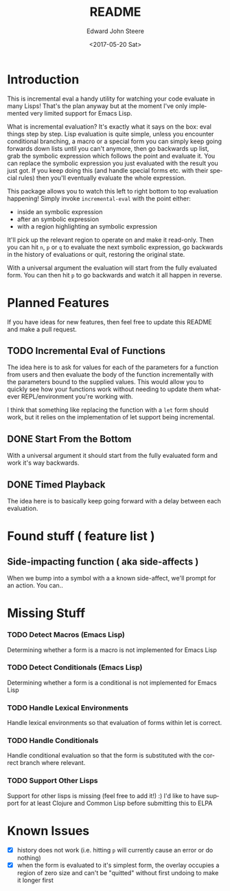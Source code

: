 #+OPTIONS: ':nil *:t -:t ::t <:t H:3 \n:nil ^:t arch:headline
#+OPTIONS: author:t broken-links:nil c:nil creator:nil
#+OPTIONS: d:(not "LOGBOOK") date:t e:t email:nil f:t inline:t num:t
#+OPTIONS: p:nil pri:nil prop:nil stat:t tags:t tasks:t tex:t
#+OPTIONS: timestamp:t title:t toc:t todo:t |:t
#+TITLE: README
#+DATE: <2017-05-20 Sat>
#+AUTHOR: Edward John Steere
#+EMAIL: edward.steere@gmail.com
#+LANGUAGE: en
#+SELECT_TAGS: export
#+EXCLUDE_TAGS: noexport
#+CREATOR: Emacs 26.0.50 (Org mode 9.0.6)
#+OPTIONS: html-link-use-abs-url:nil html-postamble:auto
#+OPTIONS: html-preamble:t html-scripts:t html-style:t
#+OPTIONS: html5-fancy:nil tex:t
#+HTML_DOCTYPE: xhtml-strict
#+HTML_CONTAINER: div
#+DESCRIPTION:
#+KEYWORDS:
#+HTML_LINK_HOME:
#+HTML_LINK_UP:
#+HTML_MATHJAX:
#+HTML_HEAD:
#+HTML_HEAD_EXTRA:
#+SUBTITLE:
#+INFOJS_OPT:
#+CREATOR: <a href="http://www.gnu.org/software/emacs/">Emacs</a> 26.0.50 (<a href="http://orgmode.org">Org</a> mode 9.0.6)
#+LATEX_HEADER:
#+STARTUP: showall

* Introduction
This is incremental eval a handy utility for watching your code
evaluate in many Lisps!  That's the plan anyway but at the moment I've
only implemented very limited support for Emacs Lisp.

What is incremental evaluation?  It's exactly what it says on the box:
eval things step by step.  Lisp evaluation is quite simple, unless you
encounter conditional branching, a macro or a special form you can
simply keep going forwards down lists until you can't anymore, then go
backwards up list, grab the symbolic expression which follows the
point and evaluate it.  You can replace the symbolic expression you
just evaluated with the result you just got.  If you keep doing this
(and handle special forms etc. with their special rules) then you'll
eventually evaluate the whole expression.

This package allows you to watch this left to right bottom to top
evaluation happening!  Simply invoke =incremental-eval= with the point
either:
 - inside an symbolic expression
 - after an symbolic expression
 - with a region highlighting an symbolic expression
It'll pick up the relevant region to operate on and make it read-only.
Then you can hit =n=, =p= or =q= to evaluate the next symbolic
expression, go backwards in the history of evaluations or quit,
restoring the original state.

With a universal argument the evaluation will start from the fully
evaluated form.  You can then hit =p= to go backwards and watch it all
happen in reverse.

* Planned Features
If you have ideas for new features, then feel free to update this
README and make a pull request.

** TODO Incremental Eval of Functions
The idea here is to ask for values for each of the parameters for a
function from users and then evaluate the body of the function
incrementally with the parameters bound to the supplied values.  This
would allow you to quickly see how your functions work without needing
to update them whatever REPL/environment you're working with.

I think that something like replacing the function with a =let= form
should work, but it relies on the implementation of let support being
incremental.
** DONE Start From the Bottom
   CLOSED: [2017-06-18 Sun 10:18]
   :LOGBOOK:
   - CLOSING NOTE [2017-06-18 Sun 10:18] \\
     Also added with this feature is the "done" property on Incremental
     Eval overlays.  This is used to determine when evaluation is complete
     and stop the engine from going further.
   :END:
With a universal argument it should start from the fully evaluated
form and work it's way backwards.
** DONE Timed Playback
   CLOSED: [2017-06-18 Sun 10:41]
   :LOGBOOK:
   - CLOSING NOTE [2017-06-18 Sun 10:41] \\
     Added with run-at-time and stops running when done.  It remembers the
     current overlay so that it can move to it if the user was silly and
     clicked somewhere else while it was executing.  As a result you can't
     have more than one going at a time (could have one per buffer with
     some more work) and it's not thread safe.
   :END:
The idea here is to basically keep going forward with a delay between
each evaluation.
* Found stuff ( feature list )
** Side-impacting function ( aka side-affects )
When we bump into a symbol with a a known side-affect, we'll prompt for an action. You can..

* Missing Stuff
*** TODO Detect Macros (Emacs Lisp)
Determining whether a form is a macro is not implemented for Emacs
Lisp
*** TODO Detect Conditionals (Emacs Lisp)
Determining whether a form is a conditional is not implemented
for Emacs Lisp
*** TODO Handle Lexical Environments
Handle lexical environments so that evaluation of forms within let is
correct.
*** TODO Handle Conditionals
Handle conditional evaluation so that the form is substituted with the
correct branch where relevant.
*** TODO Support Other Lisps
Support for other lisps is missing (feel free to add it!) :) I'd like
to have support for at least Clojure and Common Lisp before submitting
this to ELPA
* Known Issues
 - [X] history does not work (i.e. hitting =p= will currently cause an
   error or do nothing)
 - [X] when the form is evaluated to it's simplest form, the overlay
   occupies a region of zero size and can't be "quitted" without first
   undoing to make it longer first
